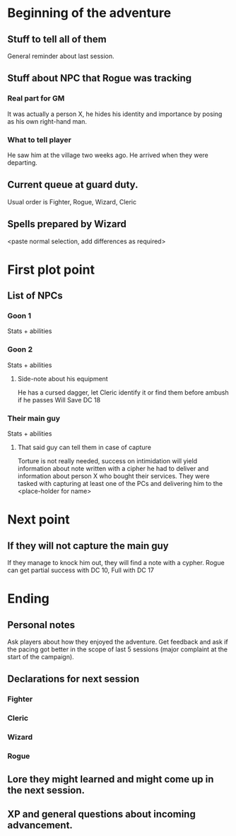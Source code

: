 #+STARTUP: indent
#+STARTUP: hidestars
#+STARTUP: oddeven
 
* Beginning of the adventure
** Stuff to tell all of them
General reminder about last session.
** Stuff about NPC that Rogue was tracking
*** Real part for GM
It was actually a person X, he hides his identity and importance by posing as
his own right-hand man.
*** What to tell player
He saw him at the village two weeks ago. He arrived when they were departing.
** Current queue at guard duty.
Usual order is Fighter, Rogue, Wizard, Cleric
** Spells prepared by Wizard
<paste normal selection, add differences as required>
* First plot point
** List of NPCs
*** Goon 1
Stats + abilities
*** Goon 2
Stats + abilities
**** Side-note about his equipment
He has a cursed dagger, let Cleric identify it or find them before ambush if
he passes Will Save DC 18
*** Their main guy
Stats + abilities
**** That said guy can tell them in case of capture
Torture is not really needed, success on intimidation will yield information about
note written with a cipher he had to deliver and information about person X who
bought their services. They were tasked with capturing at least one of the PCs
and delivering him to the <place-holder for name>
* Next point
** If they will not capture the main guy
If they manage to knock him out, they will find a note with a cypher.
Rogue can get partial success with DC 10, Full with DC 17
* Ending
** Personal notes
Ask players about how they enjoyed the adventure. Get feedback and ask if the
pacing got better in the scope of last 5 sessions (major complaint at the start
of the campaign).
** Declarations for next session
*** Fighter
*** Cleric
*** Wizard
*** Rogue
** Lore they might learned and might come up in the next session.
** XP and general questions about incoming advancement.
